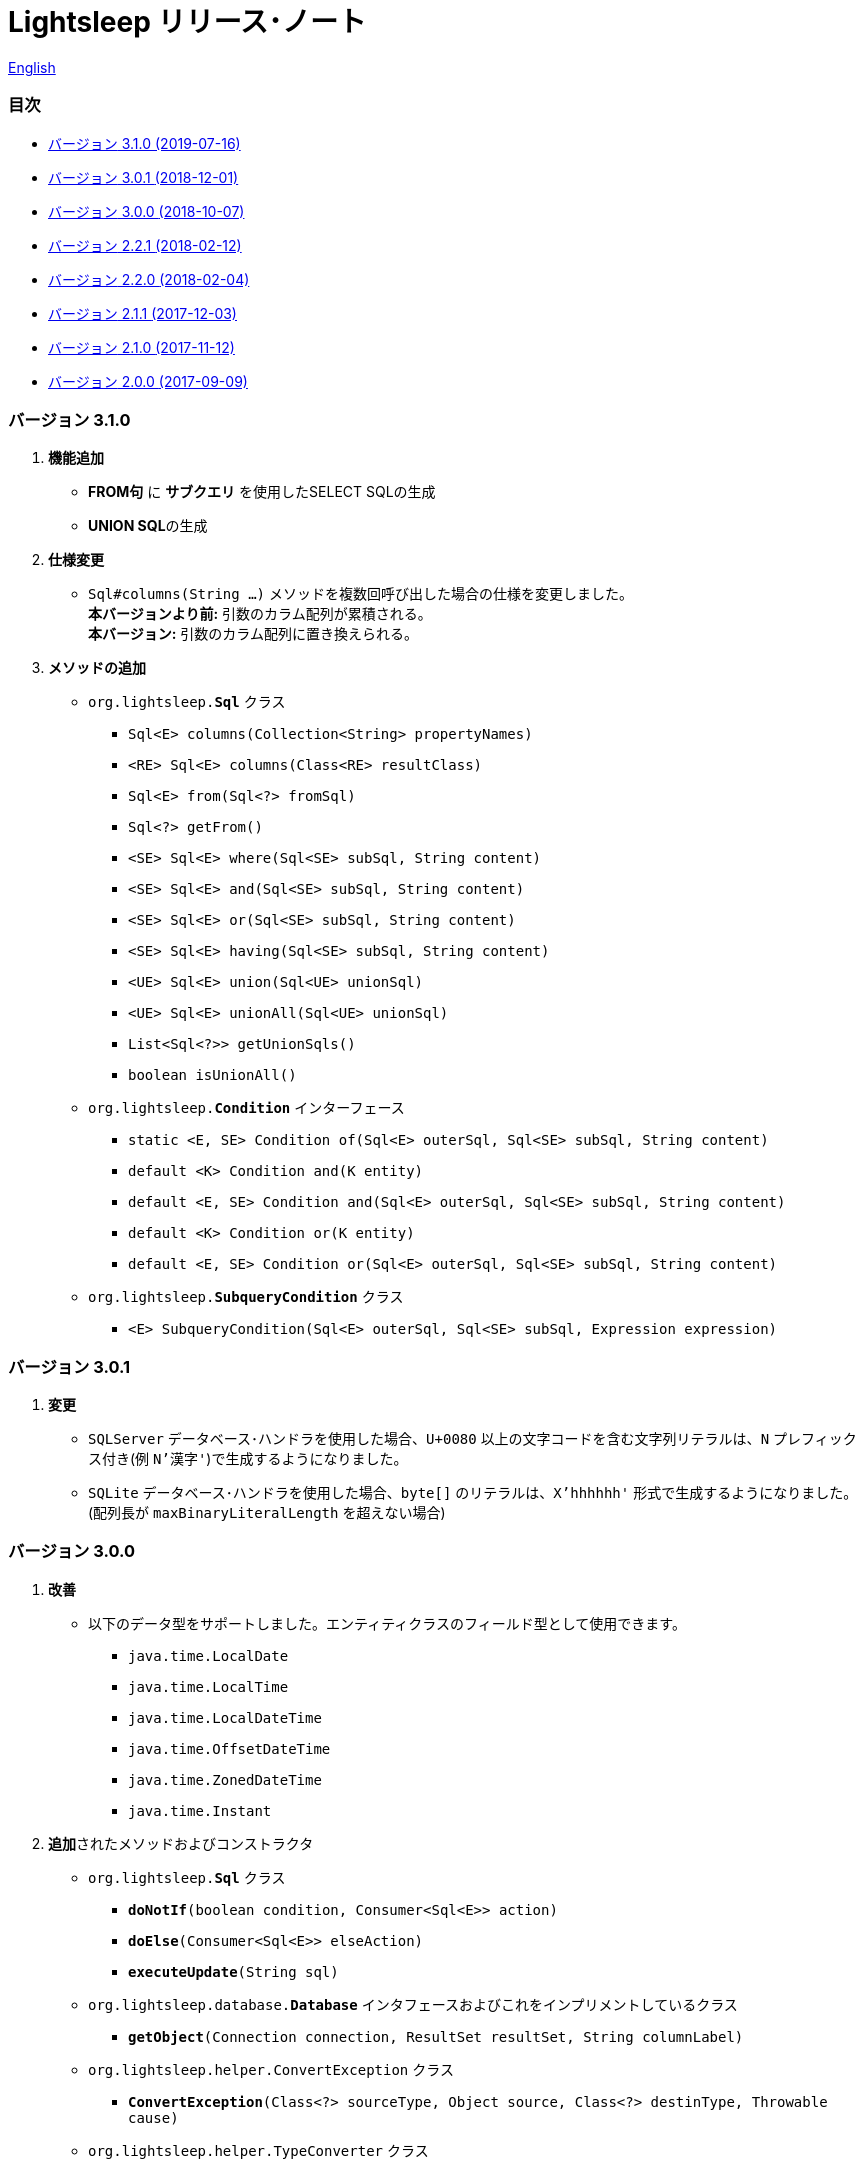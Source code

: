 = Lightsleep [.small]#リリース･ノート#

link:ReleaseNotes.asciidoc[English]

[[TOC_]]
=== 目次

- <<ReleaseNote3.1.0,[.small]#バージョン# 3.1.0 [.small]#(2019-07-16)#>>
- <<ReleaseNote3.0.1,[.small]#バージョン# 3.0.1 [.small]#(2018-12-01)#>>
- <<ReleaseNote3.0.0,[.small]#バージョン# 3.0.0 [.small]#(2018-10-07)#>>
- <<ReleaseNote2.2.1,[.small]#バージョン# 2.2.1 [.small]#(2018-02-12)#>>
- <<ReleaseNote2.2.0,[.small]#バージョン# 2.2.0 [.small]#(2018-02-04)#>>
- <<ReleaseNote2.1.1,[.small]#バージョン# 2.1.1 [.small]#(2017-12-03)#>>
- <<ReleaseNote2.1.0,[.small]#バージョン# 2.1.0 [.small]#(2017-11-12)#>>
- <<ReleaseNote2.0.0,[.small]#バージョン# 2.0.0 [.small]#(2017-09-09)#>>

[[ReleaseNote3.1.0]]

=== [.small]#バージョン# 3.1.0

1. **機能追加**
  * **FROM句** に **サブクエリ** を使用したSELECT SQLの生成
  * **UNION SQL**の生成

1. **仕様変更**
  * `Sql#columns(String ...)` メソッドを複数回呼び出した場合の仕様を変更しました。 +
    **本バージョンより前:** 引数のカラム配列が累積される。 +
    **本バージョン:** 引数のカラム配列に置き換えられる。

1. **メソッドの追加**
  * `org.lightsleep.**Sql**` クラス
    ** `Sql<E> columns(Collection<String> propertyNames)`
    ** `<RE> Sql<E> columns(Class<RE> resultClass)`
    ** `Sql<E> from(Sql<?> fromSql)`
    ** `Sql<?> getFrom()`
    ** `<SE> Sql<E> where(Sql<SE> subSql, String content)`
    ** `<SE> Sql<E> and(Sql<SE> subSql, String content)`
    ** `<SE> Sql<E> or(Sql<SE> subSql, String content)`
    ** `<SE> Sql<E> having(Sql<SE> subSql, String content)`
    ** `<UE> Sql<E> union(Sql<UE> unionSql)`
    ** `<UE> Sql<E> unionAll(Sql<UE> unionSql)`
    ** `List<Sql<?>> getUnionSqls()`
    ** `boolean isUnionAll()`

  * `org.lightsleep.**Condition**` インターフェース
    ** `static <E, SE> Condition of(Sql<E> outerSql, Sql<SE> subSql, String content)`
    ** `default <K> Condition and(K entity)`
    ** `default <E, SE> Condition and(Sql<E> outerSql, Sql<SE> subSql, String content)`
    ** `default <K> Condition or(K entity)`
    ** `default <E, SE> Condition or(Sql<E> outerSql, Sql<SE> subSql, String content)`

  * `org.lightsleep.**SubqueryCondition**` クラス
    ** `<E> SubqueryCondition(Sql<E> outerSql, Sql<SE> subSql, Expression expression)`

[[ReleaseNote3.0.1]]

=== [.small]#バージョン# 3.0.1

1. **変更**
  * `SQLServer` データベース･ハンドラを使用した場合、`U+0080` 以上の文字コードを含む文字列リテラルは、`N` プレフィックス付き(例 `N'漢字'`)で生成するようになりました。
  * `SQLite` データベース･ハンドラを使用した場合、`byte[]` のリテラルは、`X'hhhhhh'` 形式で生成するようになりました。(配列長が `maxBinaryLiteralLength` を超えない場合)

[[ReleaseNote3.0.0]]

=== [.small]#バージョン# 3.0.0

1. **改善**
  * 以下のデータ型をサポートしました。エンティティクラスのフィールド型として使用できます。
    ** `java.time.LocalDate`
    ** `java.time.LocalTime`
    ** `java.time.LocalDateTime`
    ** `java.time.OffsetDateTime`
    ** `java.time.ZonedDateTime`
    ** `java.time.Instant`

1. **追加**されたメソッドおよびコンストラクタ
  * `org.lightsleep.**Sql**` クラス
    ** `**doNotIf**(boolean condition, Consumer<Sql<E>> action)`
    ** `**doElse**(Consumer<Sql<E>> elseAction)`
    ** `**executeUpdate**(String sql)`

  * `org.lightsleep.database.**Database**` インタフェースおよびこれをインプリメントしているクラス
    ** `**getObject**(Connection connection, ResultSet resultSet, String columnLabel)`

  * `org.lightsleep.helper.ConvertException` クラス
    ** `**ConvertException**(Class<?> sourceType, Object source, Class<?> destinType, Throwable cause)`

  * `org.lightsleep.helper.TypeConverter` クラス
    ** `**TypeConverter**(Class<ST> sourceType, Class<DT> destinType, Function<? super ST, MT> function1, Function<? super MT, ? extends DT> function2)`
    ** `**TypeConverter**(Class<ST> sourceType, Class<DT> destinType,Function<? super ST, ? extends MT1> function1, Function<? super MT1, ? extends MT2> function2, Function<? super MT2, ? extends DT> function3)`
    ** `**TypeConverter**(Class<ST> sourceType, Class<DT> destinType, Function<? super ST, MT1> function1, Function<? super MT1, ? extends MT2> function2, Function<? super MT2, ? extends MT3> function3, Function<? super MT3, ? extends DT> function4)`

1. **非推奨**になったメソッド
  * `org.lightsleep.**Sql**` クラス
    ** `**doIf**(boolean condition, Consumer<Sql<E>> action, Consumer<Sql<E>> elseAction)`

1. **削除**されたメソッドおよびコンストラクタ
  * `org.lightsleep.**Sql**` クラス

    ** `**select**(ConnectionWrapper connection, Consumer<? super E> consumer)`
    ** `**select**(ConnectionWrapper connection, Consumer<? super E> consumer, Consumer<? super JE1> consumer1)`
    ** `**select**(ConnectionWrapper connection, Consumer<? super  E > consumer, Consumer<? super JE1> consumer1, Consumer<? super JE2> consumer2)`
    ** `**select**(ConnectionWrapper connection, Consumer<? super E> consumer, Consumer<? super JE1> consumer1, Consumer<? super JE2> consumer2, Consumer<? super JE3> consumer3)`
    ** `**select**(ConnectionWrapper connection, Consumer<? super E> consumer, Consumer<? super JE1> consumer1, Consumer<? super JE2> consumer2, Consumer<? super JE3> consumer3, Consumer<? super JE4> consumer4)`
    ** `**select**(ConnectionWrapper connection)`
    ** `**selectCount**(ConnectionWrapper connection)`
    ** `**insert**(ConnectionWrapper connection, E entity)`
    ** `**insert**(ConnectionWrapper connection, Iterable<? extends E> entities)`
    ** `**update**(ConnectionWrapper connection, E entity)`
    ** `**update**(ConnectionWrapper connection, Iterable<? extends E> entities)`
    ** `**delete**(ConnectionWrapper connection)`
    ** `**delete**(ConnectionWrapper connection, E entity)`
    ** `**delete**(ConnectionWrapper connection, Iterable<? extends E> entities)`

  * `org.lightsleep.database.**DB2**`, `**MySQL**`, `**Oracle**`, `**PostgreSQL**`, `**SQLite**`, `**SQLServer**`, `**Standard**` クラス
    ** `instance()`

  * `org.lightsleep.helper.TypeConverter` クラス
    ** `**TypeConverter**(TypeConverter<ST, MT> typeConverter1, TypeConverter<MT, DT> typeConverter2)`

<<TOC_,目次へ>>

[[ReleaseNote2.2.1]]

=== [.small]#バージョン# 2.2.1

1. バグ修正
  * [修正済] OracleのJDBCドライバjarがクラスパスにないと動作しない。

<<TOC_,目次へ>>

[[ReleaseNote2.2.0]]

=== [.small]#バージョン# 2.2.0

1. 改善
  * SQLのログに接続先のJDBC URLを含めるオプションを *追加* しました。 +
    使用例:::
    `lightsleep.properties` ファイルに以下を追加 +
    `connectionLogFormat = [{0}/{1}/{2}]`

  * ログのパスワード部分を `"xxxx"` でマスクするようにしました。

1. `Database` インタフェースおよびその実装クラスに `maskPassword` メソッドを *追加* しました。

<<TOC_,目次へ>>

[[ReleaseNote2.1.1]]

=== [.small]#バージョン# 2.1.1

1. バグ修正
  * [修正済] コネクション･サプライヤが `Jndi` の場合に常に `Standard` データベース･ハンドラが選択される。

1. その他
  * ログメッセージの改善

<<TOC_,目次へ>>

[[ReleaseNote2.1.0]]

=== [.small]#バージョン# 2.1.0

バージョン番号はマイナー･リリースですが、**仕様変更があります**。

1. `lightsleep.properties` ファイルに、複数のJDBC URLの定義を **可能** にしました。

1. JDBC URLに対応するデータベース･ハンドラ･クラス **は自動的に判断** されるようになりました。これに伴い `lightsleep.properties` ファイルの `Database` プロパティを **無効** にしました。**(仕様変更)**

1. 以下のメソッド/コンストラクタを **追加** しました。
  * `Sql` クラス
    ** `public ConnectionWrapper getConnection()`

  * `org.lightsleep.connection.ConnectionSupplier` インタフェース
    ** `Database getDatabase()`
    ** `DataSource getDataSource()`
    ** `String getUrl()`
    ** `static ConnectionSupplier of(String supplierName, Properties properties)`
    ** `static ConnectionSupplier find(String... urlWords)`

  * `org.lightsleep.connection.AbstractConnectionSupplier` 抽象クラス
    ** `protected AbstractConnectionSupplier(Properties properties, Consumer<Properties> modifier)`
    ** `@Override public Database getDatabase()`
    ** `@Override public String getUrl()`
    ** `@Override public String toString()`

  * `org.lightsleep.database.Database` インタフェース
    ** `static Database getInstance(String jdbcUrl)`

  * `org.lightsleep.helper.Resource` クラス
      * `public static Resource getGlobal()`

1. `org.lightsleep.Sql` クラスの以下のメソッドを **削除** しました。**(仕様変更)**
  * `public static Database getDatabase()`
  * `public static void setDatabase(Database database)`
  * `public static ConnectionSupplier getConnectionSupplier()`
  * `public static void setConnectionSupplier(ConnectionSupplier supplier)`

1. `org.lightsleep.connection.ConnectionWrapper` クラスを追加し、各メソッドの引数の型を `java.sql.Connection` から `ConnectionWrapper` に**変更**しました。**(仕様変更)**

1. `org.lightsleep.connection` パッケージの各クラスに `Properties properties` を引数とするコンストラクタを**追加**しました。

1. `org.lightsleep.database.anchor` パッケージと `db2`, `mysql`, `oracle`, `postgresql`, `sqlite`, `sqlserver` クラスを **追加** しました。これらのクラスは、JDBC URLから対応するデータベース･ハンドラ･クラスを見つける際に使用されます。

1. `org.lightsleep.database` パッケージの各クラスの `instance()` メソッドを **非推奨** にし、`instance` 静的変数を **追加** しました。

<<TOC_,目次へ>>

[[ReleaseNote2.0.0]]

=== [.small]#バージョン# 2.0.0

1. `org.lightsleep.Sql` クラスの型パラメータとは異なるエンティティ型でSELECT SQLの結果を取得する以下のメソッドを**追加**しました。
  * `public <R> Optional<R> selectAs(Class<R> resultClass)`
  * `public <R> void selectAs(Class<R> resultClass, Consumer<? super R> consumer)`

1. `org.lightsleep.Sql` クラスの `Connection` 引数を持つメソッドを**非推奨**にし、`Connection` 引数がない以下のメソッドを**追加**しました。
  * `public void select(Consumer<? super E> consumer)`
  * `public <JE1> void select(Consumer<? super E> consumer, Consumer<? super JE1> consumer1)`
  * `public <JE1, JE2> void select(Consumer<? super E> consumer, Consumer<? super JE1> consumer1, Consumer<? super JE2> consumer2)`
  * `public <JE1, JE2, JE3> void select(Consumer<? super  E> consumer, Consumer<? super JE1> consumer1, Consumer<? super JE2> consumer2, Consumer<? super JE3> consumer3)`
  * `public <JE1, JE2, JE3, JE4> void select(Consumer<? super E> consumer, Consumer<? super JE1> consumer1, Consumer<? super JE2> consumer2, Consumer<? super JE3> consumer3, Consumer<? super JE4> consumer4)`
  * `public Optional<E> select()`
  * `public int selectCount()`
  * `public int insert(E entity)`
  * `public int insert(Iterable<? extends E> entities)`
  * `public int update(E entity)`
  * `public int update(Iterable<? extends E> entities)`
  * `public int delete()`
  * `public int delete(E entity)`
  * `public int delete(Iterable<? extends E> entities)`

1. `org.lightsleep.Sql` クラスに以下のメソッドを**追加**しました。
  * `public Sql<E> connection(Connection connection)`
  * `public <R> Sql<E> setColumns(Class<R> resultClass)`
  * `public Sql<E> doAlways(Consumer<Sql<E>> action)`

1. `org.lightsleep.Sql` クラスが `Cloneable` インタフェースを **実装** するようにしました。

1. `org.lightsleep.Sql` クラスの `where` メソッドの引数の仕様を **変更** しました。**(仕様変更)**
```
public Sql<E> where(E entity)  
    ↓
public <K> Sql<E> where(K entity)  
```

1. `Table` アノテーション･クラスに付与されていた `@Inherited` を **削除** しました。**(仕様変更)**

1. `Key`, `NonColumn`, `NonInsert`, `NonSelect`, `NonUpdate` アノテーション･クラスに `value` プロパティを**追加**しました。

1. `NonColumnProperty`, `NonInsertProperty`, `NonSelectProperty`, `NonUpdateProperty` アノテーション･クラスに `property` プロパティを**追加**し、`value` プロパティの仕様を**変更**しました。**(仕様変更)**

1. `org.lightsleep.component.Expression` クラスの `toString` において、内容文字列の `{}` と引数の数が不一致の際にスローする例外を `IllegalArgumentException` から `MissingArgumentsException`(新規追加)に**変更**にしました。**(仕様変更)**

1. `org.lightsleep.helper.Accessor` クラスの `getField`, `getValue`, `setValue` メソッドでスローする例外を `IllegalArgumentException` から `MissingPropertyException`(新規追加)に**変更**にしました。**(仕様変更)**

<<TOC_,目次へ>>

[gray]#_(C) 2016 Masato Kokubo_#
